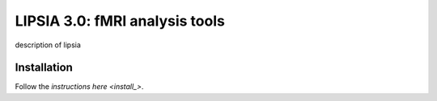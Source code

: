 
LIPSIA 3.0: fMRI analysis tools
======================================

description of lipsia


Installation
````````````````````````
Follow the `instructions here <install_>`.

.. _install: INSTALL.rst
